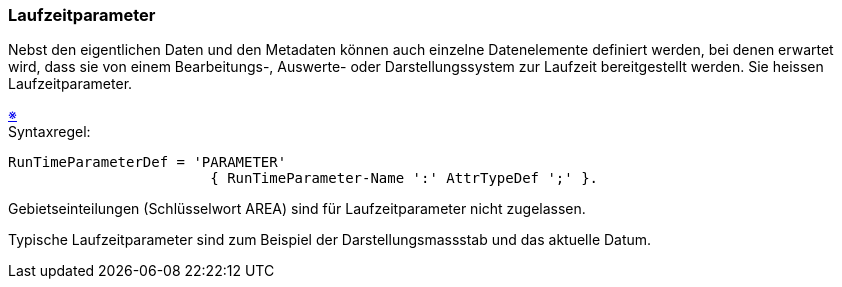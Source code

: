 === Laufzeitparameter
Nebst den eigentlichen Daten und den Metadaten können auch einzelne Datenelemente definiert werden, bei denen erwartet wird, dass sie von einem Bearbeitungs-, Auswerte- oder Darstellungssystem zur Laufzeit bereitgestellt werden. Sie heissen Laufzeitparameter.

++++
<a href="#2_11_C1">&#x203B</a>
++++
[#2_11_C1]
.Syntaxregel:
----
RunTimeParameterDef = 'PARAMETER'
                        { RunTimeParameter-Name ':' AttrTypeDef ';' }.
----

Gebietseinteilungen (Schlüsselwort AREA) sind für Laufzeitparameter nicht zugelassen.

Typische Laufzeitparameter sind zum Beispiel der Darstellungsmassstab und das aktuelle Datum.
